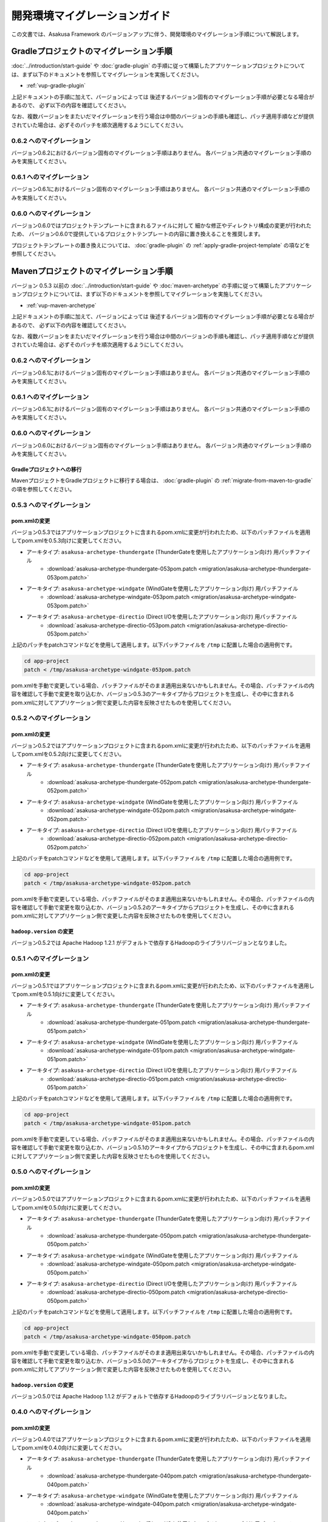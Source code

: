 ==============================
開発環境マイグレーションガイド
==============================
この文書では、Asakusa Framework のバージョンアップに伴う、開発環境のマイグレーション手順について解説します。

Gradleプロジェクトのマイグレーション手順
========================================
:doc:`../introduction/start-guide` や :doc:`gradle-plugin` の手順に従って構築したアプリケーションプロジェクトについては、まず以下のドキュメントを参照してマイグレーションを実施してください。

* :ref:`vup-gradle-plugin`

上記ドキュメントの手順に加えて、バージョンによっては
後述するバージョン固有のマイグレーション手順が必要となる場合があるので、
必ず以下の内容を確認してください。

なお、複数バージョンをまたいだマイグレーションを行う場合は中間のバージョンの手順も確認し、パッチ適用手順などが提供されていた場合は、必ずそのパッチを順次適用するようにしてください。

0.6.2 へのマイグレーション
--------------------------
バージョン0.6.2におけるバージョン固有のマイグレーション手順はありません。
各バージョン共通のマイグレーション手順のみを実施してください。

0.6.1 へのマイグレーション
--------------------------
バージョン0.6.1におけるバージョン固有のマイグレーション手順はありません。
各バージョン共通のマイグレーション手順のみを実施してください。

0.6.0 へのマイグレーション
--------------------------
バージョン0.6.0ではプロジェクトテンプレートに含まれるファイルに対して
細かな修正やディレクトリ構成の変更が行われたため、
バージョン0.6.0で提供しているプロジェクトテンプレートの内容に置き換えることを推奨します。

プロジェクトテンプレートの置き換えについては、
:doc:`gradle-plugin` の :ref:`apply-gradle-project-template` の項などを参照してください。

Mavenプロジェクトのマイグレーション手順
=======================================
バージョン 0.5.3 以前の :doc:`../introduction/start-guide` や :doc:`maven-archetype` の手順に従って構築したアプリケーションプロジェクトについては、まず以下のドキュメントを参照してマイグレーションを実施してください。

* :ref:`vup-maven-archetype`

上記ドキュメントの手順に加えて、バージョンによっては
後述するバージョン固有のマイグレーション手順が必要となる場合があるので、
必ず以下の内容を確認してください。

なお、複数バージョンをまたいだマイグレーションを行う場合は中間のバージョンの手順も確認し、パッチ適用手順などが提供されていた場合は、必ずそのパッチを順次適用するようにしてください。

0.6.2 へのマイグレーション
--------------------------
バージョン0.6.1におけるバージョン固有のマイグレーション手順はありません。
各バージョン共通のマイグレーション手順のみを実施してください。

0.6.1 へのマイグレーション
--------------------------
バージョン0.6.1におけるバージョン固有のマイグレーション手順はありません。
各バージョン共通のマイグレーション手順のみを実施してください。

0.6.0 へのマイグレーション
--------------------------
バージョン0.6.0におけるバージョン固有のマイグレーション手順はありません。
各バージョン共通のマイグレーション手順のみを実施してください。

Gradleプロジェクトへの移行
~~~~~~~~~~~~~~~~~~~~~~~~~~
MavenプロジェクトをGradleプロジェクトに移行する場合は、
:doc:`gradle-plugin` の :ref:`migrate-from-maven-to-gradle` の項を参照してください。

0.5.3 へのマイグレーション
--------------------------

pom.xmlの変更
~~~~~~~~~~~~~
バージョン0.5.3ではアプリケーションプロジェクトに含まれるpom.xmlに変更が行われたため、以下のパッチファイルを適用してpom.xmlを0.5.3向けに変更してください。

* アーキタイプ: ``asakusa-archetype-thundergate``  (ThunderGateを使用したアプリケーション向け) 用パッチファイル
   * :download:`asakusa-archetype-thundergate-053pom.patch <migration/asakusa-archetype-thundergate-053pom.patch>`
* アーキタイプ: ``asakusa-archetype-windgate``  (WindGateを使用したアプリケーション向け) 用パッチファイル
   * :download:`asakusa-archetype-windgate-053pom.patch <migration/asakusa-archetype-windgate-053pom.patch>`
* アーキタイプ: ``asakusa-archetype-directio``  (Direct I/Oを使用したアプリケーション向け) 用パッチファイル
   * :download:`asakusa-archetype-directio-053pom.patch <migration/asakusa-archetype-directio-053pom.patch>`

上記のパッチをpatchコマンドなどを使用して適用します。以下パッチファイルを ``/tmp`` に配置した場合の適用例です。

..  code-block:: sh

    cd app-project
    patch < /tmp/asakusa-archetype-windgate-053pom.patch

pom.xmlを手動で変更している場合、パッチファイルがそのまま適用出来ないかもしれません。その場合、パッチファイルの内容を確認して手動で変更を取り込むか、バージョン0.5.3のアーキタイプからプロジェクトを生成し、その中に含まれるpom.xmlに対してアプリケーション側で変更した内容を反映させたものを使用してください。

0.5.2 へのマイグレーション
--------------------------

pom.xmlの変更
~~~~~~~~~~~~~
バージョン0.5.2ではアプリケーションプロジェクトに含まれるpom.xmlに変更が行われたため、以下のパッチファイルを適用してpom.xmlを0.5.2向けに変更してください。

* アーキタイプ: ``asakusa-archetype-thundergate``  (ThunderGateを使用したアプリケーション向け) 用パッチファイル
   * :download:`asakusa-archetype-thundergate-052pom.patch <migration/asakusa-archetype-thundergate-052pom.patch>`
* アーキタイプ: ``asakusa-archetype-windgate``  (WindGateを使用したアプリケーション向け) 用パッチファイル
   * :download:`asakusa-archetype-windgate-052pom.patch <migration/asakusa-archetype-windgate-052pom.patch>`
* アーキタイプ: ``asakusa-archetype-directio``  (Direct I/Oを使用したアプリケーション向け) 用パッチファイル
   * :download:`asakusa-archetype-directio-052pom.patch <migration/asakusa-archetype-directio-052pom.patch>`

上記のパッチをpatchコマンドなどを使用して適用します。以下パッチファイルを ``/tmp`` に配置した場合の適用例です。

..  code-block:: sh

    cd app-project
    patch < /tmp/asakusa-archetype-windgate-052pom.patch

pom.xmlを手動で変更している場合、パッチファイルがそのまま適用出来ないかもしれません。その場合、パッチファイルの内容を確認して手動で変更を取り込むか、バージョン0.5.2のアーキタイプからプロジェクトを生成し、その中に含まれるpom.xmlに対してアプリケーション側で変更した内容を反映させたものを使用してください。

``hadoop.version`` の変更
~~~~~~~~~~~~~~~~~~~~~~~~~
バージョン0.5.2では Apache Hadoop 1.2.1 がデフォルトで依存するHadoopのライブラリバージョンとなりました。

0.5.1 へのマイグレーション
--------------------------

pom.xmlの変更
~~~~~~~~~~~~~
バージョン0.5.1ではアプリケーションプロジェクトに含まれるpom.xmlに変更が行われたため、以下のパッチファイルを適用してpom.xmlを0.5.1向けに変更してください。

* アーキタイプ: ``asakusa-archetype-thundergate``  (ThunderGateを使用したアプリケーション向け) 用パッチファイル
   * :download:`asakusa-archetype-thundergate-051pom.patch <migration/asakusa-archetype-thundergate-051pom.patch>`
* アーキタイプ: ``asakusa-archetype-windgate``  (WindGateを使用したアプリケーション向け) 用パッチファイル
   * :download:`asakusa-archetype-windgate-051pom.patch <migration/asakusa-archetype-windgate-051pom.patch>`
* アーキタイプ: ``asakusa-archetype-directio``  (Direct I/Oを使用したアプリケーション向け) 用パッチファイル
   * :download:`asakusa-archetype-directio-051pom.patch <migration/asakusa-archetype-directio-051pom.patch>`

上記のパッチをpatchコマンドなどを使用して適用します。以下パッチファイルを ``/tmp`` に配置した場合の適用例です。

..  code-block:: sh

    cd app-project
    patch < /tmp/asakusa-archetype-windgate-051pom.patch

pom.xmlを手動で変更している場合、パッチファイルがそのまま適用出来ないかもしれません。その場合、パッチファイルの内容を確認して手動で変更を取り込むか、バージョン0.5.1のアーキタイプからプロジェクトを生成し、その中に含まれるpom.xmlに対してアプリケーション側で変更した内容を反映させたものを使用してください。

0.5.0 へのマイグレーション
--------------------------

pom.xmlの変更
~~~~~~~~~~~~~
バージョン0.5.0ではアプリケーションプロジェクトに含まれるpom.xmlに変更が行われたため、以下のパッチファイルを適用してpom.xmlを0.5.0向けに変更してください。

* アーキタイプ: ``asakusa-archetype-thundergate``  (ThunderGateを使用したアプリケーション向け) 用パッチファイル
   * :download:`asakusa-archetype-thundergate-050pom.patch <migration/asakusa-archetype-thundergate-050pom.patch>`
* アーキタイプ: ``asakusa-archetype-windgate``  (WindGateを使用したアプリケーション向け) 用パッチファイル
   * :download:`asakusa-archetype-windgate-050pom.patch <migration/asakusa-archetype-windgate-050pom.patch>`
* アーキタイプ: ``asakusa-archetype-directio``  (Direct I/Oを使用したアプリケーション向け) 用パッチファイル
   * :download:`asakusa-archetype-directio-050pom.patch <migration/asakusa-archetype-directio-050pom.patch>`

上記のパッチをpatchコマンドなどを使用して適用します。以下パッチファイルを ``/tmp`` に配置した場合の適用例です。

..  code-block:: sh

    cd app-project
    patch < /tmp/asakusa-archetype-windgate-050pom.patch

pom.xmlを手動で変更している場合、パッチファイルがそのまま適用出来ないかもしれません。その場合、パッチファイルの内容を確認して手動で変更を取り込むか、バージョン0.5.0のアーキタイプからプロジェクトを生成し、その中に含まれるpom.xmlに対してアプリケーション側で変更した内容を反映させたものを使用してください。

``hadoop.version`` の変更
~~~~~~~~~~~~~~~~~~~~~~~~~
バージョン0.5.0では Apache Hadoop 1.1.2 がデフォルトで依存するHadoopのライブラリバージョンとなりました。

0.4.0 へのマイグレーション
--------------------------

pom.xmlの変更
~~~~~~~~~~~~~
バージョン0.4.0ではアプリケーションプロジェクトに含まれるpom.xmlに変更が行われたため、以下のパッチファイルを適用してpom.xmlを0.4.0向けに変更してください。

* アーキタイプ: ``asakusa-archetype-thundergate``  (ThunderGateを使用したアプリケーション向け) 用パッチファイル
   * :download:`asakusa-archetype-thundergate-040pom.patch <migration/asakusa-archetype-thundergate-040pom.patch>`
* アーキタイプ: ``asakusa-archetype-windgate``  (WindGateを使用したアプリケーション向け) 用パッチファイル
   * :download:`asakusa-archetype-windgate-040pom.patch <migration/asakusa-archetype-windgate-040pom.patch>`
* アーキタイプ: ``asakusa-archetype-directio``  (Direct I/Oを使用したアプリケーション向け) 用パッチファイル
   * :download:`asakusa-archetype-directio-040pom.patch <migration/asakusa-archetype-directio-040pom.patch>`

上記のパッチをpatchコマンドなどを使用して適用します。以下パッチファイルを ``/tmp`` に配置した場合の適用例です。

..  code-block:: sh

    cd app-project
    patch < /tmp/asakusa-archetype-windgate-040pom.patch

pom.xmlを手動で変更している場合、パッチファイルがそのまま適用出来ないかもしれません。その場合、パッチファイルの内容を確認して手動で変更を取り込むか、バージョン0.4.0のアーキタイプからプロジェクトを生成し、その中に含まれるpom.xmlに対してアプリケーション側で変更した内容を反映させたものを使用してください。

不要ファイルの削除
~~~~~~~~~~~~~~~~~~
アプリケーションプロジェクトに含まれる ``src/main/assembly`` ディレクトリとその配下に含まれるファイルは不要になりました。このディレクトリは削除することができます。

``hadoop.version`` の変更
~~~~~~~~~~~~~~~~~~~~~~~~~
バージョン0.4.0ではCDH3 Update 5をデフォルトの依存バージョンとしており、動作検証もこのバージョンで実施しているため、アプリケーションプロジェクトの依存バージョンもこれに合わせることを推奨します。

上記のpom.xmlのパッチを適用すると依存するCDH3のバージョン定義がCDH3 Update 5に変更されるので、開発環境にインストールしたHadoopもCDH3 Update 5にアップデートすることを推奨します。


0.2.6 へのマイグレーション
--------------------------

アセンブリディスクリプタの変更
~~~~~~~~~~~~~~~~~~~~~~~~~~~~~~
バージョン0.2.6ではアプリケーションプロジェクトに含まれるアセンブリディスクリプタ (プロジェクトの ``src/main/assembly`` 配下のファイル) が変更になったため、これらのファイルをバージョン0.2.6が提供するファイルに変更してください。変更手順は以下の通りです。

1. バージョン0.2.6のアーキタイプからダミーのプロジェクトを任意のディレクトリに作成する。
2. 作成したプロジェクトの ``src/main/assembly`` に含まれるすべてのファイルを既存のアプリケーションプロジェクトの `src/main/assembly` 配下にコピーする。
3. 1で作成したダミーのプロジェクトを削除する。

pom.xmlの変更
~~~~~~~~~~~~~
バージョン0.2.6ではアプリケーションプロジェクトに含まれるpom.xmlに変更が行われたため、以下のパッチファイルを適用してpom.xmlを0.2.6向けに変更してください。

* アーキタイプ: ``asakusa-archetype-thundergate``  (ThunderGateを使用したアプリケーション向け) 用パッチファイル
   * :download:`asakusa-archetype-thundergate-026pom.patch <migration/asakusa-archetype-thundergate-026pom.patch>`
* アーキタイプ: ``asakusa-archetype-windgate``  (WindGateを使用したアプリケーション向け) 用パッチファイル
   * :download:`asakusa-archetype-windgate-026pom.patch <migration/asakusa-archetype-windgate-026pom.patch>`
* アーキタイプ: ``asakusa-archetype-directio``  (Direct I/Oを使用したアプリケーション向け) 用パッチファイル
   * :download:`asakusa-archetype-directio-026pom.patch <migration/asakusa-archetype-directio-026pom.patch>`

上記のパッチをpatchコマンドなどを使用して適用します。以下パッチファイルを ``/tmp`` に配置した場合の適用例です。

..  code-block:: sh

    cd app-project
    patch < /tmp/asakusa-archetype-windgate-026pom.patch

pom.xmlを手動で変更している場合、パッチファイルがそのまま適用出来ないかもしれません。その場合、パッチファイルの内容を確認して手動で変更を取り込むか、バージョン0.2.6のアーキタイプからプロジェクトを生成し、その中に含まれるpom.xmlに対してアプリケーション側で変更した内容を反映させたものを使用してください。

CDHバージョンの変更
~~~~~~~~~~~~~~~~~~~
バージョン0.2.6ではCDH3 Update 4をデフォルトの依存バージョンとしており、動作検証もこのバージョンで実施しているため、アプリケーションプロジェクトの依存バージョンもこれに合わせることを推奨します。

上記のpom.xmlのパッチを適用すると依存するCDH3のバージョン定義がCDH3 Update 4に変更されるので、開発環境にインストールしたHadoopもCDH3 Update 4にアップデートすることを推奨します。

0.2.5 へのマイグレーション
--------------------------

アセンブリディスクリプタの変更
~~~~~~~~~~~~~~~~~~~~~~~~~~~~~~
バージョン0.2.5ではアプリケーションプロジェクトに含まれるアセンブリディスクリプタ (プロジェクトの ``src/main/assembly`` 配下のファイル) が追加/変更になったため、これらのファイルをバージョン0.2.5が提供するファイルに変更してください。変更手順は以下の通りです。

1. バージョン0.2.5のアーキタイプからダミーのプロジェクトを任意のディレクトリに作成する。
2. 作成したプロジェクトの ``src/main/assembly`` に含まれるすべてのファイルを既存のアプリケーションプロジェクトの `src/main/assembly` 配下にコピーする。
3. 1で作成したダミーのプロジェクトを削除する。

pom.xmlの変更
~~~~~~~~~~~~~
バージョン0.2.5ではアプリケーションプロジェクトに含まれるpom.xmlに変更が行われたため、以下のパッチファイルを適用してpom.xmlを0.2.5向けに変更してください。

* アーキタイプ: ``asakusa-archetype-thundergate``  (ThunderGateを使用したアプリケーション向け) 用パッチファイル
   * :download:`asakusa-archetype-thundergate-025pom.patch <migration/asakusa-archetype-thundergate-025pom.patch>`
* アーキタイプ: ``asakusa-archetype-windgate``  (WindGateを使用したアプリケーション向け) 用パッチファイル
   * :download:`asakusa-archetype-windgate-025pom.patch <migration/asakusa-archetype-windgate-025pom.patch>`

上記のパッチをpatchコマンドなどを使用して適用します。以下パッチファイルを ``/tmp`` に配置した場合の適用例です。

..  code-block:: sh

    cd app-project
    patch < /tmp/asakusa-archetype-windgate-025pom.patch

pom.xmlを手動で変更している場合、パッチファイルがそのまま適用出来ないかもしれません。その場合、パッチファイルの内容を確認して手動で変更を取り込むか、バージョン0.2.5のアーキタイプからプロジェクトを生成し、その中に含まれるpom.xmlに対してアプリケーション側で変更した内容を反映させたものを使用してください。

0.2.4 へのマイグレーション
--------------------------

アセンブリディスクリプタの変更
~~~~~~~~~~~~~~~~~~~~~~~~~~~~~~
バージョン0.2.4ではアプリケーションプロジェクトに含まれるアセンブリディスクリプタ (プロジェクトの ``src/main/assembly`` 配下のファイル) が追加/変更になったため、これらのファイルをバージョン0.2.4が提供するファイルに変更してください。変更手順は以下の通りです。

1. バージョン0.2.4のアーキタイプからダミーのプロジェクトを任意のディレクトリに作成する。
2. 作成したプロジェクトの ``src/main/assembly`` に含まれるすべてのファイルを既存のアプリケーションプロジェクトの `src/main/assembly` 配下にコピーする。
3. 1で作成したダミーのプロジェクトを削除する。

pom.xmlの変更
~~~~~~~~~~~~~
バージョン0.2.4ではアプリケーションプロジェクトに含まれるpom.xmlに変更が行われたため、以下のパッチファイルを適用してpom.xmlを0.2.4向けに変更してください。

* アーキタイプ: ``asakusa-archetype-batchapp``  (ThunderGateを使用したアプリケーション向け) 用パッチファイル
   * :download:`asakusa-archetype-batchapp-024pom.patch <migration/asakusa-archetype-batchapp-024pom.patch>`
* アーキタイプ: ``asakusa-archetype-windgate``  (WindGateを使用したアプリケーション向け) 用パッチファイル
   * :download:`asakusa-archetype-windgate-024pom.patch <migration/asakusa-archetype-windgate-024pom.patch>`

上記のパッチをpatchコマンドなどを使用して適用します。以下パッチファイルを ``/tmp`` に配置した場合の適用例です。

..  code-block:: sh

    cd app-project
    patch < /tmp/asakusa-archetype-windgate-024pom.patch

pom.xmlを手動で変更している場合、パッチファイルがそのまま適用出来ないかもしれません。その場合、パッチファイルの内容を確認して手動で変更を取り込むか、バージョン0.2.4のアーキタイプからプロジェクトを生成し、その中に含まれるpom.xmlに対してアプリケーション側で変更した内容を反映させたものを使用してください。

WindGateの仕様変更
~~~~~~~~~~~~~~~~~~
WindGateは本バージョンからCSV連携モジュールが追加となり、またWindGateのデフォルトコンフィグレーションはDBMS連携用の設定からCSV連携用の設定に変更されました。また、プロファイル定義ファイルに設定可能ないくつかの項目が追加されました。そのほか、WindGate用のアーキタイプから生成されるサンプルプログラムは、CSV連携用のアプリケーションに変更されています。

過去バージョンで作成したDBMS連携向けアプリケーションはそのまま動作しますが、バージョン0.2.4で追加された機能を使用する場合は、 WindGateのドキュメント :doc:`../windgate/user-guide` を参照して下さい。

0.2.3 へのマイグレーション
--------------------------
バージョン0.2.3ではThunderGateのキャッシュ機能、及びYAESSが追加されたため、必要に応じて DSLの仕様変更、及び開発環境の構成変更に対応する必要があります。

ジョブフローDSLの仕様変更
~~~~~~~~~~~~~~~~~~~~~~~~~
*(ThunderGate用アーキタイプ asakusa-archetype-batchapp から生成したアプリケーションプロジェクトについては、以下の変更を行なってください。)*

ジョブフローDSLのThunderGate用インポータ記述用親クラス (DbImporterDescription [#]_ ) において、キャッシュ有効/無効を指定するメソッド isCacheEnabled() がデフォルト実装され、戻り値 ``false`` を返すようになりました。

また、 ThunderGate用アーキタイプ ``asakusa-archetype-batchapp`` から生成されるサンプルアプリケーションのインポータ記述用親クラス (DefaultDbImporterDescription) のisCacheEnabled() メソッドが削除されました。

これらの変更の目的は、バージョン0.2.3で追加されたThunderGateキャッシュ機能について、デフォルトではキャッシュOFF（過去バージョンと同じ動作）とするためですが、バージョン0.2.2までの DefaultDbImporterDescription をそのまま実装しているアプリケーションについては、isCacheEnabled() が ``true`` を返すよう実装されているため意図せずキャッシュがONに設定される可能性があるため、アプリケーションの実装を確認の上、必要であれば ソースを修正してください。

..  [#] com.asakusafw.vocabulary.bulkloader.DbImporterDescription

build.propertiesの項目追加/変更
~~~~~~~~~~~~~~~~~~~~~~~~~~~~~~~
*(ThunderGate用アーキタイプ asakusa-archetype-batchapp から生成したアプリケーションプロジェクトについては、以下の変更を行なってください。)*

* ThunderGateキャッシュ機能用のプロパティ追加
   * asakusa.modelgen.sid.column
   * asakusa.modelgen.timestamp.column
   * asakusa.modelgen.delete.column
   * asakusa.modelgen.delete.value
* asakusa.modelgen.excludes のデフォルトが変更
   * ThunderGateが使用するテーブルについてはデフォルトでモデル生成対象から除外されるようになったため、このプロパティで除外指定を行う必要がなくなりました。

バージョン0.2.3の変更箇所を以下に示します。以下の定義をアプリケーションプロジェクトの build.properties に追加した上で、必要に応じてアプリケーション毎に適切な値に変更して下さい。

..  code-block:: properties

    # A regular expression string which excludes model name with model generation.
    asakusa.modelgen.excludes=.*_RL
    # The system ID column name (optional).
    asakusa.modelgen.sid.column=SID
    # The last modified timestamp column name (optional).
    asakusa.modelgen.timestamp.column=UPDT_DATETIME
    # The logical delete flag column name (optional).
    asakusa.modelgen.delete.column=DELETE_FLAG
    # Logical delete flag value (optional).
    asakusa.modelgen.delete.value="1"

ビルドスクリプトの更新
~~~~~~~~~~~~~~~~~~~~~~
*(この変更はすべてのアプリケーションプロジェクトに対して実施してください)*

アプリケーションプロジェクトの以下のファイルを、バージョン0.2.3のアーキタイプ(asakusa-archetype-batchapp もしくは asakusa-archetype-windgate)から生成したプロジェクトに含まれるファイルで上書き更新してください。

* src/main/assembly/asakusa-install-dev.xml
* src/main/scripts/asakusa-build.xml

YAESS用依存定義の追加
~~~~~~~~~~~~~~~~~~~~~
*(この変更はYAESSを使用する場合に実施して下さい)*

YAESSを使用する場合、アプリケーションプロジェクトのpom.xmlについて、以下のdependencyを追加してください。

..  code-block:: xml

        <dependency>
            <groupId>com.asakusafw</groupId>
            <artifactId>asakusa-yaess-plugin</artifactId> <version>${asakusafw.version}</version>
        </dependency>

CDHバージョンの変更
~~~~~~~~~~~~~~~~~~~
バージョン0.2.3ではCDH3 Update2をデフォルトの依存バージョンとしており、動作検証もこのバージョンで実施しているため、アプリケーションプロジェクトの依存バージョンもこれに合わせることを推奨します。

アプリケーションプロジェクトのpom.xmlについて、以下の変更を行ってください。

..  code-block:: xml

    <cloudera.cdh.version>0.20.2-cdh3u2</cloudera.cdh.version>

